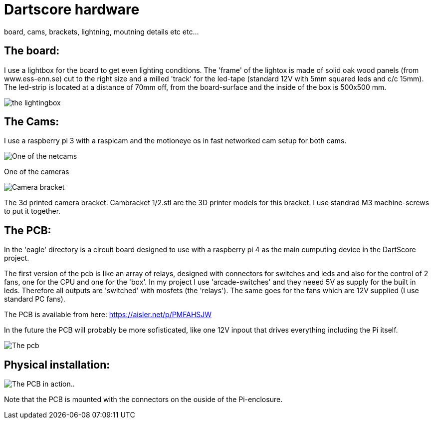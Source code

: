 = Dartscore hardware

board, cams, brackets, lightning, moutning details etc etc...

The board:
----------
I use a lightbox for the board to get even lighting conditions.
The 'frame' of the lightox is made of solid oak wood panels (from www.ess-enn.se) cut to the right size and a milled 'track'
for the led-tape (standard 12V with 5mm squared leds and c/c  15mm).
The led-strip is located at a distance of 70mm off, from the board-surface
and the inside of the box is 500x500 mm.

image:../Docs/dartboardlightbox.jpg[the lightingbox]



The Cams:
---------
I use a raspberry pi 3 with a raspicam and the motioneye os in fast networked cam setup for
both cams.

image:Netcam_front.jpg[One of the netcams]

One of the cameras

image:../Docs/bracket-bottom.jpg[Camera bracket]

The 3d printed camera bracket. Cambracket 1/2.stl are the 3D printer models for this bracket.
I use standrad M3 machine-screws to put it together.

The PCB:
--------
In the 'eagle' directory is  a circuit board designed to use with a raspberry pi 4 as the
main cumputing device in the DartScore project.

The first version of the pcb is like an array of relays, designed with connectors for switches and leds and also for
the control of 2 fans,
one for the CPU and one for the 'box'.  In my project I use 'arcade-switches' and they neeed 5V as supply for the built
in leds. Therefore all outputs are 'switched' with mosfets (the 'relays'). The same goes for the fans which are 12V
supplied (I use standard PC fans).

The PCB is available from here: https://aisler.net/p/PMFAHSJW

In the future the PCB will probably be more sofisticated, like one 12V inpout that drives everything including the
Pi itself.

image:DartScorePcb_v1.jpg[The pcb]

Physical installation:
----------------------

image:20191130_184738.jpg[The PCB in action..]

Note that the PCB is mounted with the connectors on the ouside of the Pi-enclosure.
